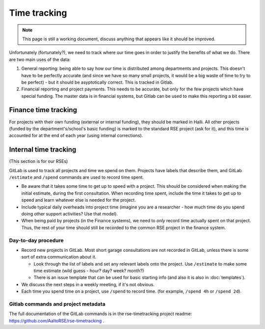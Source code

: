 Time tracking
=============

.. note::

   This page is still a working document, discuss anything that
   appears like it should be improved.



Unfortunately (fortunately?), we need to track where our time goes in order
to justify the benefits of what we do.  There are two main uses of the
data:

1) General reporting: being able to say how our time is distributed
   among departments and projects.  This doesn't have to be perfectly
   accurate (and since we have so many small projects, it would be a
   big waste of time to try to be perfect) - but it should be
   asyptotically correct.  This is tracked in Gitlab.

2) Financial reporting and project payments.  This needs to be
   accurate, but only for the few projects which have special
   funding.  The master data is in financial systems, but Gitlab can
   be used to make this reporting a bit easier.



Finance time tracking
---------------------

For projects with their own funding (external or internal funding), they
should be marked in Halli.  All other projects (funded by the
department's/school's basic funding) is marked to the standard RSE
project (ask for it), and this time is accounted for at the end of
each year (using internal corrections).



Internal time tracking
----------------------

(This section is for our RSEs)

GitLab is used to track all projects and time we spend on them.
Projects have labels that describe them, and GitLab ``/estimate`` and
``/spend`` commands are used to record time spent.

* Be aware that it takes some time to get up to speed with a project.
  This should be considered when making the initial estimate, during
  the first consultation.  When recording time spent, include the time
  it takes to get up to speed and learn whatever else is needed for
  the project.

* Include typical daily overheads into project time (imagine you are a
  researcher - how much time do you spend doing other support
  activities?  Use that model).

* When being paid by projects (in the Finance systems), we need to
  *only* record time actually
  spent on that project.  Thus, the rest of your time should still be
  recorded to the common RSE project in the finance system.

Day-to-day procedure
~~~~~~~~~~~~~~~~~~~~

* Record new projects in GitLab.  Most short garage consultations are
  not recorded in GitLab, unless there is some sort of extra
  communication about it.

  * Look through the list of labels and set any relevant labels onto
    the project.  Use ``/estimate`` to make some time estimate (wild
    guess - hour? day?  week?  month?)

  * There is an issue template that can be used for basic starting
    info (and also it is also in :doc:`templates`).

* We discuss the next steps in a weekly meeting, if it's not obvious.

* Each time you spend time on a project, use ``/spend`` to record
  time.  (for example, ``/spend 4h`` or ``/spend 2d``).



Gitlab commands and project metadata
~~~~~~~~~~~~~~~~~~~~~~~~~~~~~~~~~~~~

The full documentation of the GitLab commands is in the
rse-timetracking project readme:
https://github.com/AaltoRSE/rse-timetracking .
